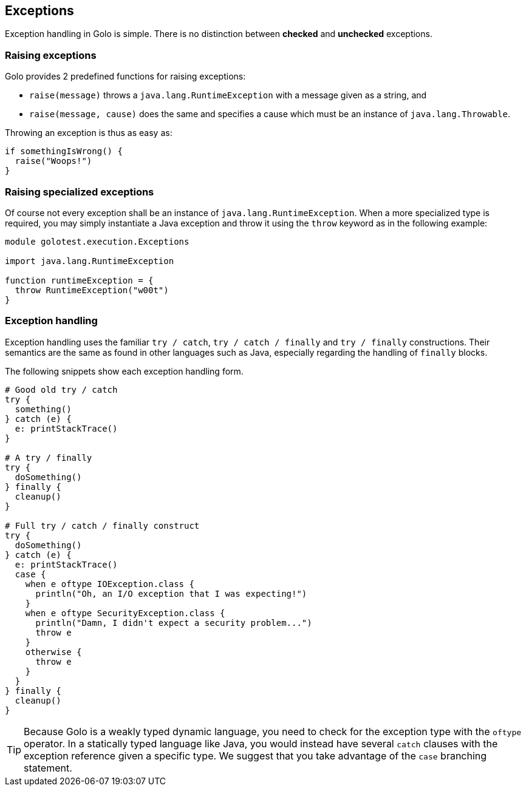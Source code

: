 == Exceptions

Exception handling in Golo is simple. There is no distinction between *checked* and *unchecked*
exceptions.

=== Raising exceptions

Golo provides 2 predefined functions for raising exceptions:

- `raise(message)` throws a `java.lang.RuntimeException` with a message given as a string, and
- `raise(message, cause)` does the same and specifies a cause which must be an instance of
  `java.lang.Throwable`.

Throwing an exception is thus as easy as:

[source,golo]
----
if somethingIsWrong() {
  raise("Woops!")
}
----

=== Raising specialized exceptions

Of course not every exception shall be an instance of `java.lang.RuntimeException`. When a more
specialized type is required, you may simply instantiate a Java exception and throw it using the
`throw` keyword as in the following example:

[source,golo]
----
module golotest.execution.Exceptions

import java.lang.RuntimeException

function runtimeException = {
  throw RuntimeException("w00t")
}
----

=== Exception handling

Exception handling uses the familiar `try / catch`, `try / catch / finally` and `try / finally`
constructions. Their semantics are the same as found in other languages such as Java, especially
regarding the handling of `finally` blocks.

The following snippets show each exception handling form.

[source,golo]
----
# Good old try / catch
try {
  something()
} catch (e) {
  e: printStackTrace()
}

# A try / finally
try {
  doSomething()
} finally {
  cleanup()
}

# Full try / catch / finally construct
try {
  doSomething()
} catch (e) {
  e: printStackTrace()
  case {
    when e oftype IOException.class {
      println("Oh, an I/O exception that I was expecting!")
    }
    when e oftype SecurityException.class {
      println("Damn, I didn't expect a security problem...")
      throw e
    }
    otherwise {
      throw e
    }
  }
} finally {
  cleanup()
}
----

TIP: Because Golo is a weakly typed dynamic language, you need to check for the exception type
with the `oftype` operator. In a statically typed language like Java, you would instead have several
`catch` clauses with the exception reference given a specific type. We suggest that you take
advantage of the `case` branching statement.
